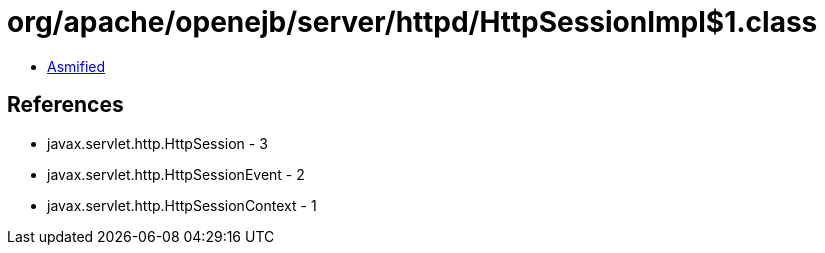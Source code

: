 = org/apache/openejb/server/httpd/HttpSessionImpl$1.class

 - link:HttpSessionImpl$1-asmified.java[Asmified]

== References

 - javax.servlet.http.HttpSession - 3
 - javax.servlet.http.HttpSessionEvent - 2
 - javax.servlet.http.HttpSessionContext - 1
